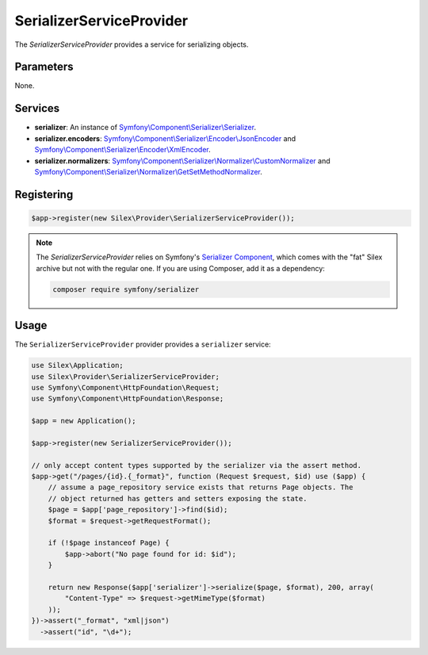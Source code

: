 SerializerServiceProvider
===========================

The *SerializerServiceProvider* provides a service for serializing objects.

Parameters
----------

None.

Services
--------

* **serializer**: An instance of `Symfony\\Component\\Serializer\\Serializer
  <http://api.symfony.com/master/Symfony/Component/Serializer/Serializer.html>`_.

* **serializer.encoders**: `Symfony\\Component\\Serializer\\Encoder\\JsonEncoder
  <http://api.symfony.com/master/Symfony/Component/Serializer/Encoder/JsonEncoder.html>`_
  and `Symfony\\Component\\Serializer\\Encoder\\XmlEncoder
  <http://api.symfony.com/master/Symfony/Component/Serializer/Encoder/XmlEncoder.html>`_.

* **serializer.normalizers**: `Symfony\\Component\\Serializer\\Normalizer\\CustomNormalizer
  <http://api.symfony.com/master/Symfony/Component/Serializer/Normalizer/CustomNormalizer.html>`_
  and `Symfony\\Component\\Serializer\\Normalizer\\GetSetMethodNormalizer
  <http://api.symfony.com/master/Symfony/Component/Serializer/Normalizer/GetSetMethodNormalizer.html>`_.

Registering
-----------

.. code-block:: php

    $app->register(new Silex\Provider\SerializerServiceProvider());
    
.. note::

    The *SerializerServiceProvider* relies on Symfony's `Serializer Component
    <http://symfony.com/doc/current/components/serializer.html>`_,
    which comes with the "fat" Silex archive but not with the regular
    one. If you are using Composer, add it as a dependency:

    .. code-block:: bash

        composer require symfony/serializer

Usage
-----

The ``SerializerServiceProvider`` provider provides a ``serializer`` service:

.. code-block:: php

    use Silex\Application;
    use Silex\Provider\SerializerServiceProvider;
    use Symfony\Component\HttpFoundation\Request;
    use Symfony\Component\HttpFoundation\Response;

    $app = new Application();

    $app->register(new SerializerServiceProvider());

    // only accept content types supported by the serializer via the assert method.
    $app->get("/pages/{id}.{_format}", function (Request $request, $id) use ($app) {
        // assume a page_repository service exists that returns Page objects. The
        // object returned has getters and setters exposing the state.
        $page = $app['page_repository']->find($id);
        $format = $request->getRequestFormat();

        if (!$page instanceof Page) {
            $app->abort("No page found for id: $id");
        }

        return new Response($app['serializer']->serialize($page, $format), 200, array(
            "Content-Type" => $request->getMimeType($format)
        ));
    })->assert("_format", "xml|json")
      ->assert("id", "\d+");


